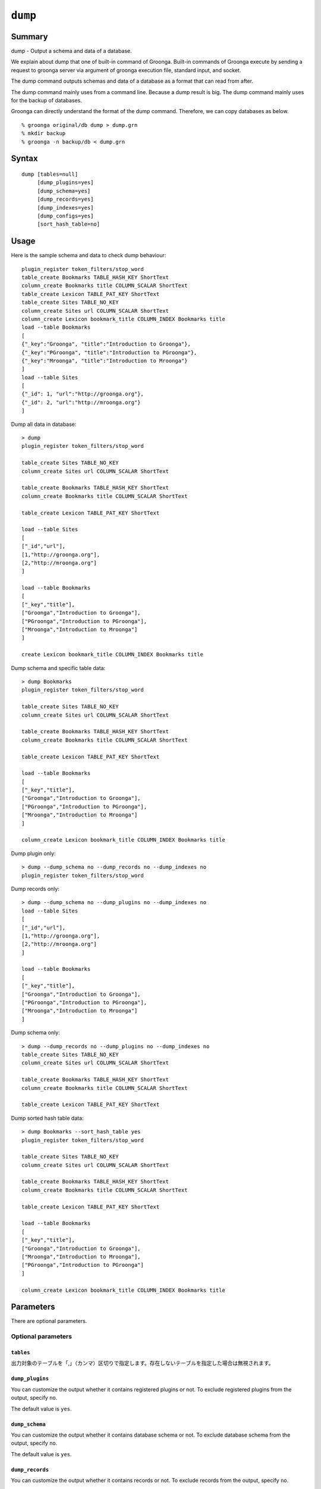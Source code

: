 .. -*- rst -*-

.. highlightlang:: none

.. groonga-command
.. database: commands_dump

``dump``
========

Summary
-------

dump - Output a schema and data of a database.

We explain about dump that one of built-in command of Groonga.
Built-in commands of Groonga execute by sending a request to groonga server via argument of groonga execution file, standard input, and socket.

The dump command outputs schemas and data of a database as a format that can read from after.

The dump command mainly uses from a command line. Because a dump result is big.
The dump command mainly uses for the backup of databases.

Groonga can directly understand the format of the dump command. Therefore, we can copy databases as below. ::

  % groonga original/db dump > dump.grn
  % mkdir backup
  % groonga -n backup/db < dump.grn

Syntax
------
::

   dump [tables=null]
        [dump_plugins=yes]
        [dump_schema=yes]
        [dump_records=yes]
        [dump_indexes=yes]
        [dump_configs=yes]
        [sort_hash_table=no]

Usage
-----

Here is the sample schema and data to check dump behaviour::

  plugin_register token_filters/stop_word
  table_create Bookmarks TABLE_HASH_KEY ShortText
  column_create Bookmarks title COLUMN_SCALAR ShortText
  table_create Lexicon TABLE_PAT_KEY ShortText
  table_create Sites TABLE_NO_KEY
  column_create Sites url COLUMN_SCALAR ShortText
  column_create Lexicon bookmark_title COLUMN_INDEX Bookmarks title
  load --table Bookmarks
  [
  {"_key":"Groonga", "title":"Introduction to Groonga"},
  {"_key":"PGroonga", "title":"Introduction to PGroonga"},
  {"_key":"Mroonga", "title":"Introduction to Mroonga"}
  ]
  load --table Sites
  [
  {"_id": 1, "url":"http://groonga.org"},
  {"_id": 2, "url":"http://mroonga.org"}
  ]

Dump all data in database::

  > dump
  plugin_register token_filters/stop_word

  table_create Sites TABLE_NO_KEY
  column_create Sites url COLUMN_SCALAR ShortText

  table_create Bookmarks TABLE_HASH_KEY ShortText
  column_create Bookmarks title COLUMN_SCALAR ShortText

  table_create Lexicon TABLE_PAT_KEY ShortText

  load --table Sites
  [
  ["_id","url"],
  [1,"http://groonga.org"],
  [2,"http://mroonga.org"]
  ]

  load --table Bookmarks
  [
  ["_key","title"],
  ["Groonga","Introduction to Groonga"],
  ["PGroonga","Introduction to PGroonga"],
  ["Mroonga","Introduction to Mroonga"]
  ]

  create Lexicon bookmark_title COLUMN_INDEX Bookmarks title

Dump schema and specific table data::

  > dump Bookmarks
  plugin_register token_filters/stop_word

  table_create Sites TABLE_NO_KEY
  column_create Sites url COLUMN_SCALAR ShortText

  table_create Bookmarks TABLE_HASH_KEY ShortText
  column_create Bookmarks title COLUMN_SCALAR ShortText

  table_create Lexicon TABLE_PAT_KEY ShortText

  load --table Bookmarks
  [
  ["_key","title"],
  ["Groonga","Introduction to Groonga"],
  ["PGroonga","Introduction to PGroonga"],
  ["Mroonga","Introduction to Mroonga"]
  ]

  column_create Lexicon bookmark_title COLUMN_INDEX Bookmarks title

Dump plugin only::

  > dump --dump_schema no --dump_records no --dump_indexes no
  plugin_register token_filters/stop_word

Dump records only::

  > dump --dump_schema no --dump_plugins no --dump_indexes no
  load --table Sites
  [
  ["_id","url"],
  [1,"http://groonga.org"],
  [2,"http://mroonga.org"]
  ]

  load --table Bookmarks
  [
  ["_key","title"],
  ["Groonga","Introduction to Groonga"],
  ["PGroonga","Introduction to PGroonga"],
  ["Mroonga","Introduction to Mroonga"]
  ]

Dump schema only::

  > dump --dump_records no --dump_plugins no --dump_indexes no
  table_create Sites TABLE_NO_KEY
  column_create Sites url COLUMN_SCALAR ShortText

  table_create Bookmarks TABLE_HASH_KEY ShortText
  column_create Bookmarks title COLUMN_SCALAR ShortText

  table_create Lexicon TABLE_PAT_KEY ShortText

Dump sorted hash table data::

  > dump Bookmarks --sort_hash_table yes
  plugin_register token_filters/stop_word

  table_create Sites TABLE_NO_KEY
  column_create Sites url COLUMN_SCALAR ShortText

  table_create Bookmarks TABLE_HASH_KEY ShortText
  column_create Bookmarks title COLUMN_SCALAR ShortText

  table_create Lexicon TABLE_PAT_KEY ShortText

  load --table Bookmarks
  [
  ["_key","title"],
  ["Groonga","Introduction to Groonga"],
  ["Mroonga","Introduction to Mroonga"],
  ["PGroonga","Introduction to PGroonga"]
  ]

  column_create Lexicon bookmark_title COLUMN_INDEX Bookmarks title

Parameters
----------

There are optional parameters.

Optional parameters
^^^^^^^^^^^^^^^^^^^

``tables``
""""""""""

出力対象のテーブルを「,」（カンマ）区切りで指定します。存在しないテーブルを指定した場合は無視されます。

``dump_plugins``
""""""""""""""""

.. versionadded:: 5.0.3

You can customize the output whether it contains registered plugins or not.
To exclude registered plugins from the output, specify ``no``.

The default value is ``yes``.

``dump_schema``
"""""""""""""""

.. versionadded:: 5.0.3

You can customize the output whether it contains database schema or not.
To exclude database schema from the output, specify ``no``.

The default value is ``yes``.

``dump_records``
""""""""""""""""

.. versionadded:: 5.0.3

You can customize the output whether it contains records or not.
To exclude records from the output, specify ``no``.

The default value is ``yes``.

``dump_indexes``
""""""""""""""""

.. versionadded:: 5.0.3

You can customize the output whether it contains indexes or not.
To exclude indexes from the output, specify ``no``.

The default value is ``yes``.

``sort_hash_table``
"""""""""""""""""""

.. versionadded:: 7.0.5

You can ascending sort by ``_key`` the output of hash table when it contains hash table.
To sort the output of hash table, specify ``yes``.

The default value is ``no``.

Return value
------------

データベースのスキーマとデータをGroongaの組み込みコマンド呼び出し形式で出力します。output_type指定は無視されます。

